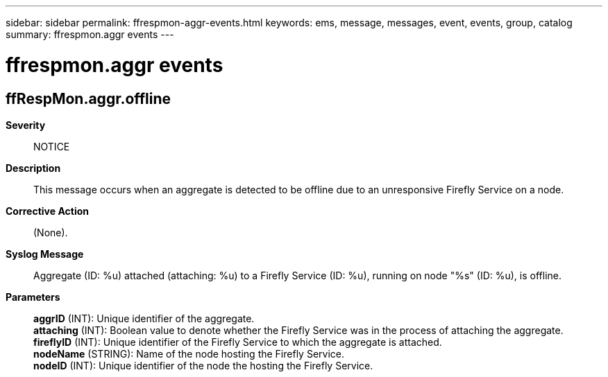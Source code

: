 ---
sidebar: sidebar
permalink: ffrespmon-aggr-events.html
keywords: ems, message, messages, event, events, group, catalog
summary: ffrespmon.aggr events
---

= ffrespmon.aggr events
:toc: macro
:toclevels: 1
:hardbreaks:
:nofooter:
:icons: font
:linkattrs:
:imagesdir: ./media/

== ffRespMon.aggr.offline
*Severity*::
NOTICE
*Description*::
This message occurs when an aggregate is detected to be offline due to an unresponsive Firefly Service on a node.
*Corrective Action*::
(None).
*Syslog Message*::
Aggregate (ID: %u) attached (attaching: %u) to a Firefly Service (ID: %u), running on node "%s" (ID: %u), is offline.
*Parameters*::
*aggrID* (INT): Unique identifier of the aggregate.
*attaching* (INT): Boolean value to denote whether the Firefly Service was in the process of attaching the aggregate.
*fireflyID* (INT): Unique identifier of the Firefly Service to which the aggregate is attached.
*nodeName* (STRING): Name of the node hosting the Firefly Service.
*nodeID* (INT): Unique identifier of the node the hosting the Firefly Service.
